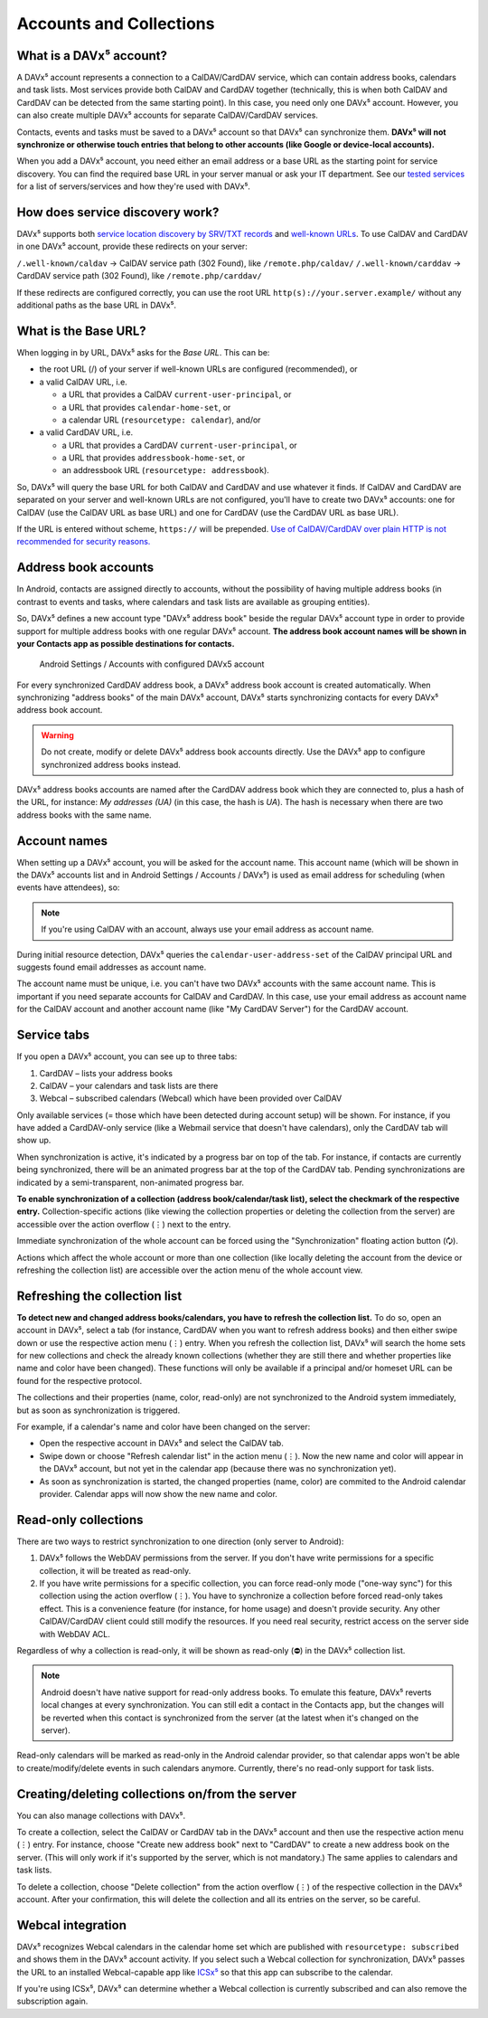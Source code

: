 
========================
Accounts and Collections
========================


What is a DAVx⁵ account?
========================

A DAVx⁵ account represents a connection to a CalDAV/CardDAV service, which can contain address books, calendars and task lists. Most services provide both CalDAV and CardDAV together (technically, this is when both CalDAV and CardDAV can be detected from the same starting point). In this case, you need only one DAVx⁵ account. However, you can also create multiple DAVx⁵ accounts for separate CalDAV/CardDAV services.

Contacts, events and tasks must be saved to a DAVx⁵ account so that DAVx⁵ can synchronize them. **DAVx⁵ will not synchronize or otherwise touch entries that belong to other accounts (like Google or device-local accounts).**

When you add a DAVx⁵ account, you need either an email address or a base URL as the starting point for service discovery. You can find the required base URL in your server manual or ask your IT department. See our `tested services <https://www.davx5.com/tested-with/>`_ for a list of servers/services and how they're used with DAVx⁵.


How does service discovery work?
================================

DAVx⁵ supports both `service location discovery by SRV/TXT records <https://tools.ietf.org/html/rfc6764>`_ and
`well-known URLs <https://tools.ietf.org/html/rfc5785>`_. To use CalDAV and CardDAV in one DAVx⁵ account, provide these redirects on your server:

``/.well-known/caldav`` → CalDAV service path (302 Found), like ``/remote.php/caldav/``
``/.well-known/carddav`` → CardDAV service path (302 Found), like ``/remote.php/carddav/``

If these redirects are configured correctly, you can use the root URL ``http(s)://your.server.example/``
without any additional paths as the base URL in DAVx⁵.


What is the Base URL?
=====================

When logging in by URL, DAVx⁵ asks for the *Base URL*. This can be:

* the root URL (/) of your server if well-known URLs are configured (recommended), or
* a valid CalDAV URL, i.e.

  - a URL that provides a CalDAV ``current-user-principal``, or
  - a URL that provides ``calendar-home-set``, or
  - a calendar URL (``resourcetype: calendar``), and/or

* a valid CardDAV URL, i.e.

  - a URL that provides a CardDAV ``current-user-principal``, or
  - a URL that provides ``addressbook-home-set``, or
  - an addressbook URL (``resourcetype: addressbook``).

So, DAVx⁵ will query the base URL for both CalDAV and CardDAV and use whatever it finds. If CalDAV and CardDAV are separated on your server and well-known URLs are not configured, you'll have to create two DAVx⁵ accounts: one for CalDAV (use the CalDAV URL as base URL) and one for CardDAV (use the CardDAV URL as base URL).

If the URL is entered without scheme, ``https://`` will be prepended. `Use of CalDAV/CardDAV over plain HTTP is not recommended for security reasons. <https://tools.ietf.org/html/rfc6352#section-13>`_


Address book accounts
=====================

In Android, contacts are assigned directly to accounts, without the possibility of having multiple address books (in contrast to events and tasks, where calendars and task lists are available as grouping entities).

So, DAVx⁵ defines a new account type "DAVx⁵ address book" beside the regular DAVx⁵ account type in order to provide support for multiple address books with one regular DAVx⁵ account.
**The address book account names will be shown in your Contacts app as possible destinations for contacts.**

.. figure:: images/manual_system_accounts_with_davx5_account.png
   :alt: Screenshot: Android Settings / Accounts with configured DAVx⁵ account
   :target: _images/manual_system_accounts_with_davx5_account.png

   Android Settings / Accounts with configured DAVx5 account

For every synchronized CardDAV address book, a DAVx⁵ address book account is created automatically. When synchronizing "address books" of the main DAVx⁵ account, DAVx⁵ starts synchronizing contacts for every DAVx⁵ address book account.

.. warning::
   Do not create, modify or delete DAVx⁵ address book accounts directly. Use the DAVx⁵ app to configure synchronized address books instead.

DAVx⁵ address books accounts are named after the CardDAV address book which they are connected to, plus a hash of the URL, for instance: *My addresses (UA)*
(in this case, the hash is *UA*). The hash is necessary when there are two address books with the same name.


Account names
=============

When setting up a DAVx⁵ account, you will be asked for the account name. This account name (which
will be shown in the DAVx⁵ accounts list and in Android Settings / Accounts / DAVx⁵) is used as
email address for scheduling (when events have attendees), so:

.. note:: If you're using CalDAV with an account, always use your email address as account name.

During initial resource detection, DAVx⁵ queries the ``calendar-user-address-set`` of the CalDAV
principal URL and suggests found email addresses as account name.

The account name must be unique, i.e. you can't have two DAVx⁵ accounts with the same account name.
This is important if you need separate accounts for CalDAV and CardDAV. In this case, use
your email address as account name for the CalDAV account and another account name
(like "My CardDAV Server") for the CardDAV account.



Service tabs
============

If you open a DAVx⁵ account, you can see up to three tabs:

1. CardDAV – lists your address books
2. CalDAV – your calendars and task lists are there
3. Webcal – subscribed calendars (Webcal) which have been provided over CalDAV

Only available services (= those which have been detected during account setup)
will be shown. For instance, if you have added a CardDAV-only service (like
a Webmail service that doesn't have calendars), only the CardDAV tab will show up.

When synchronization is active, it's indicated by a progress bar on top of the tab. For instance,
if contacts are currently being synchronized, there will be an animated progress bar at the top of
the CardDAV tab. Pending synchronizations are indicated by a semi-transparent, non-animated progress
bar.

**To enable synchronization of a collection (address book/calendar/task list), select the checkmark of
the respective entry.** Collection-specific actions (like viewing the collection properties or deleting the collection
from the server) are accessible over the action overflow (⋮) next to the entry.

Immediate synchronization of the whole account can be forced using the "Synchronization" floating
action button (🗘).

Actions which affect the whole account or more than one collection (like locally deleting the account
from the device or refreshing the collection list) are accessible over the action menu of the whole account view.


.. _refresh-collections:

Refreshing the collection list
==============================

**To detect new and changed address books/calendars, you have to refresh the collection list.** To do so, open an account in DAVx⁵, select a tab (for instance, CardDAV when you want to refresh address books) and then either swipe down or use the respective action menu (⋮) entry. When you refresh the collection list, DAVx⁵ will search the home sets for new collections and check the already known collections (whether they are still there and whether properties like name and color have been changed). These functions will only be available if a principal and/or homeset URL can be found for the respective protocol.

The collections and their properties (name, color, read-only) are not synchronized to the Android system immediately, but as soon as synchronization is triggered.

For example, if a calendar's name and color have been changed on the server:

* Open the respective account in DAVx⁵ and select the CalDAV tab.
* Swipe down or choose "Refresh calendar list" in the action menu (⋮). Now the new name and color will appear in the DAVx⁵ account, but not yet in the calendar app (because there was no synchronization yet).
* As soon as synchronization is started, the changed properties (name, color) are commited to the Android calendar provider. Calendar apps will now show the new name and color.


Read-only collections
=====================

There are two ways to restrict synchronization to one direction (only server to Android):

#. DAVx⁵ follows the WebDAV permissions from the server. If you don't have write permissions for a specific collection, it will be treated as read-only.
#. If you have write permissions for a specific collection, you can force read-only mode ("one-way sync") for this collection using the action overflow (⋮). You have to synchronize a collection before forced read-only takes effect. This is a convenience feature (for instance, for home usage) and doesn't provide security. Any other CalDAV/CardDAV client could still modify the resources. If you need real security, restrict access on the server side with WebDAV ACL.

Regardless of why a collection is read-only, it will be shown as read-only (⛔) in the DAVx⁵ collection list.

.. note:: Android doesn't have native support for read-only address books. To emulate this feature, DAVx⁵ reverts local changes at every synchronization. You can still edit a contact in the Contacts app, but the changes will be reverted when this contact is synchronized from the server (at the latest when it's changed on the server).

Read-only calendars will be marked as read-only in the Android calendar provider, so that calendar apps won't be able to create/modify/delete events in such calendars anymore. Currently, there's no read-only support for task lists.


Creating/deleting collections on/from the server
================================================

You can also manage collections with DAVx⁵.

To create a collection, select the CalDAV or CardDAV tab in the DAVx⁵ account and then use the respective action menu (⋮) entry. For instance, choose "Create new address book" next to "CardDAV" to create a new address book on the server. (This will only work if it's supported by the server, which is not mandatory.) The same applies to calendars and task lists.

To delete a collection, choose "Delete collection" from the action overflow (⋮) of the respective collection in the DAVx⁵ account. After your confirmation, this will delete the collection and all its entries on the server, so be careful.


Webcal integration
==================

DAVx⁵ recognizes Webcal calendars in the calendar home set which are published with
``resourcetype: subscribed`` and shows them in the DAVx⁵ account activity. If you select such a Webcal collection for synchronization, DAVx⁵ passes
the URL to an installed Webcal-capable app like `ICSx⁵ <https://icsx5.bitfire.at>`_ so that this app can subscribe to the calendar.

If you're using ICSx⁵, DAVx⁵ can determine whether a Webcal collection is currently subscribed and can also remove the subscription again.

